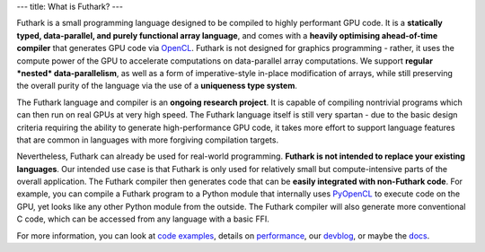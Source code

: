---
title: What is Futhark?
---

Futhark is a small programming language designed to be compiled to
highly performant GPU code.  It is a **statically typed,
data-parallel, and purely functional array language**, and comes with
a **heavily optimising ahead-of-time compiler** that generates GPU
code via OpenCL_.  Futhark is not designed for graphics programming -
rather, it uses the compute power of the GPU to accelerate
computations on data-parallel array computations.  We support
**regular *nested* data-parallelism**, as well as a form of
imperative-style in-place modification of arrays, while still
preserving the overall purity of the language via the use of a
**uniqueness type system**.

The Futhark language and compiler is an **ongoing research project**.
It is capable of compiling nontrivial programs which can then run on
real GPUs at very high speed.  The Futhark language itself is still
very spartan - due to the basic design criteria requiring the ability
to generate high-performance GPU code, it takes more effort to support
language features that are common in languages with more forgiving
compilation targets.

Nevertheless, Futhark can already be used for real-world programming.
**Futhark is not intended to replace your existing languages**.  Our
intended use case is that Futhark is only used for relatively small
but compute-intensive parts of the overall application.  The Futhark
compiler then generates code that can be **easily integrated with
non-Futhark code**.  For example, you can compile a Futhark
program to a Python module that internally uses PyOpenCL_ to execute
code on the GPU, yet looks like any other Python module from the
outside.  The Futhark compiler will also generate more conventional C
code, which can be accessed from any language with a basic FFI.

For more information, you can look at `code examples`_, details on
performance_, our devblog_, or maybe the docs_.

.. _OpenCL: https://en.wikipedia.org/wiki/OpenCL
.. _`code examples`: /examples.html
.. _performance: /performance.html
.. _devblog: /blog.html
.. _docs: /docs.html
.. _PyOpenCL: https://mathema.tician.de/software/pyopencl/
.. _associative: https://en.wikipedia.org/wiki/Associative_property
.. _commutative: https://en.wikipedia.org/wiki/Commutative_property
